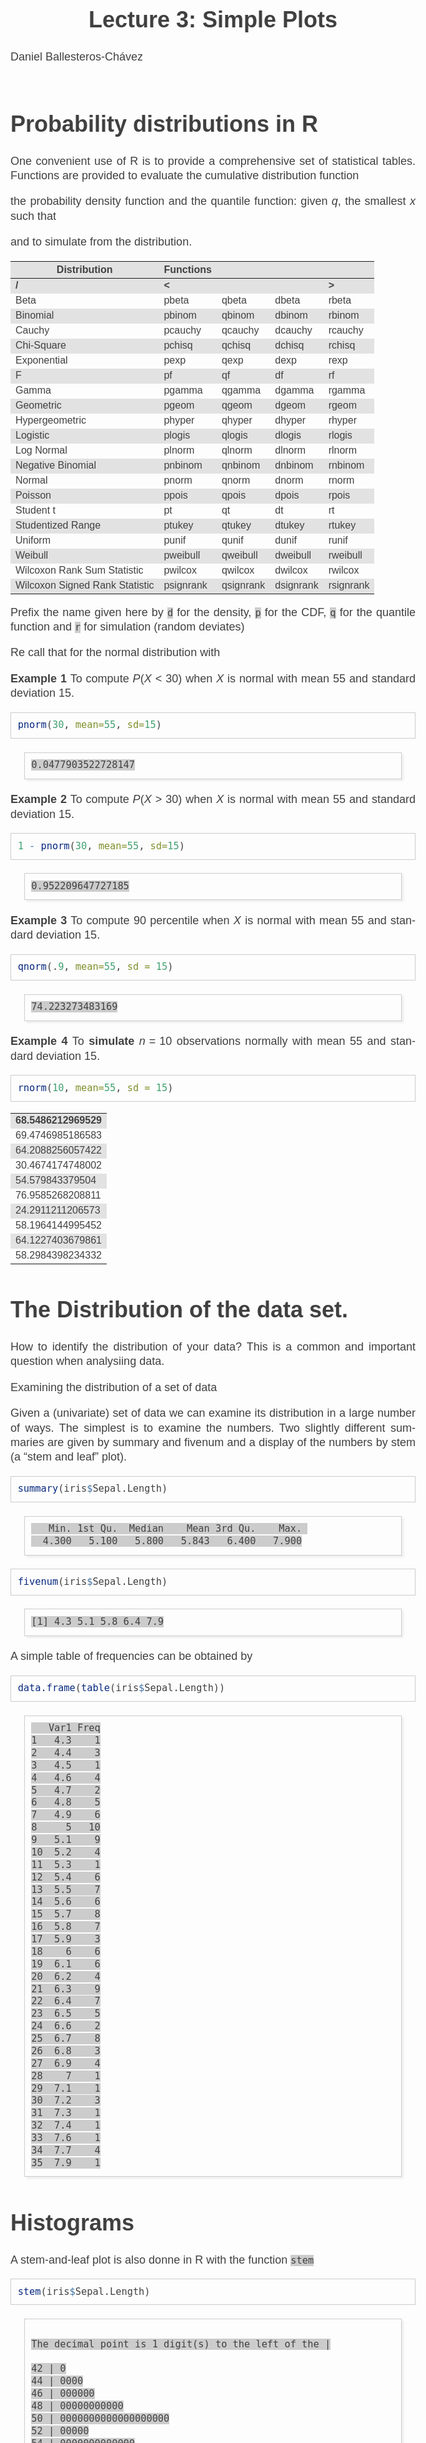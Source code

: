 #+title: Lecture 3: Simple Plots
#+author: Daniel Ballesteros-Chávez
#+language: en
#+select_tags: export
#+exclude_tags: noexport
#+creator: Emacs 26.1 (Org mode 9.3.6)
#+PROPERTY: header-args :R+ :exports both
#+PROPERTY: header-args :R+ :session *R*
#+HTML_HEAD: <style type="text/css"> tr:nth-child(odd) {background-color: #e2e2e2;}  tr:first-child {font-weight: bold}  tr:hover {background-color: #d0c6e5;}</style>
#+HTML_HEAD_EXTRA: <style>code {background-color: #ccc}</style>
:results:
#+HTML_HEAD:<style>
#+HTML_HEAD:/* Daniel Ballesteros-Chavez */
#+HTML_HEAD:/* DBCh CSS for blog project */
#+HTML_HEAD:/* color schemes: #333745; #E63462 ; #C7EFCF ; #EEF5DB ; #909396; #262626;*/
#+HTML_HEAD:/* Modified version with responsive TOC
#+HTML_HEAD:
#+HTML_HEAD:/* usage: #+HTML_HEAD: <link rel="stylesheet" type="text/css" href="./style01.css"/> */
#+HTML_HEAD:
#+HTML_HEAD:body {
#+HTML_HEAD:	font-size: 18px;
#+HTML_HEAD:	color: #404040;
#+HTML_HEAD:	/* background-color: #333745; */
#+HTML_HEAD:	font-family: Helvetica;
#+HTML_HEAD:	line-height: 1.3;
#+HTML_HEAD:}
#+HTML_HEAD:
#+HTML_HEAD:#content {
#+HTML_HEAD:	max-width: 50em;
#+HTML_HEAD:	margin-left: auto;
#+HTML_HEAD:	margin-right: auto;
#+HTML_HEAD:    padding: 15px 50px 50px 15px;
#+HTML_HEAD:    background-color: #E4F7FF;
#+HTML_HEAD:}
#+HTML_HEAD:
#+HTML_HEAD:p {
#+HTML_HEAD:		text-align: justify;
#+HTML_HEAD:}
#+HTML_HEAD:
#+HTML_HEAD:
#+HTML_HEAD:/* this part is about the table of contents TOC */
#+HTML_HEAD:
#+HTML_HEAD:#table-of-contents a:link,
#+HTML_HEAD:#table-of-contents a:visited {
#+HTML_HEAD:    color: #404040;
#+HTML_HEAD:    background: transparent;
#+HTML_HEAD:}
#+HTML_HEAD:
#+HTML_HEAD:#table-of-contents a:hover {
#+HTML_HEAD:  background-color: #ccc;
#+HTML_HEAD:  color: #404040;
#+HTML_HEAD:}
#+HTML_HEAD:
#+HTML_HEAD:
#+HTML_HEAD:#table-of-contents {
#+HTML_HEAD:    line-height: 1.2;
#+HTML_HEAD:}
#+HTML_HEAD:
#+HTML_HEAD:#table-of-contents h2 {
#+HTML_HEAD:    background-color:  #ccc ;
#+HTML_HEAD:    padding-left: 0.3em;
#+HTML_HEAD:    color: #404040;
#+HTML_HEAD:    border-bottom: 0;
#+HTML_HEAD:}
#+HTML_HEAD:
#+HTML_HEAD:#table-of-contents ul {
#+HTML_HEAD:    list-style: none;
#+HTML_HEAD:    padding-left: 0.3em;
#+HTML_HEAD:    font-weight: normal;
#+HTML_HEAD:}
#+HTML_HEAD:
#+HTML_HEAD:
#+HTML_HEAD:#table-of-contents div>ul>li {
#+HTML_HEAD:    margin-top: 1em;
#+HTML_HEAD:    font-weight: bold;
#+HTML_HEAD:}
#+HTML_HEAD:
#+HTML_HEAD:#table-of-contents .tag {
#+HTML_HEAD:    display: none;
#+HTML_HEAD:}
#+HTML_HEAD:
#+HTML_HEAD:#table-of-contents .todo,
#+HTML_HEAD:#table-of-contents .done {
#+HTML_HEAD:    font-size: 80%;
#+HTML_HEAD:}
#+HTML_HEAD:
#+HTML_HEAD:#table-of-contents ol>li {
#+HTML_HEAD:    margin-top: 1em;
#+HTML_HEAD:}
#+HTML_HEAD:
#+HTML_HEAD:@media screen {
#+HTML_HEAD:
#+HTML_HEAD:    #table-of-contents {
#+HTML_HEAD:        position: fixed;
#+HTML_HEAD:        top: 0;
#+HTML_HEAD:        left: 0;
#+HTML_HEAD:        padding: 1em 0 1em 1em;
#+HTML_HEAD:        width: 290px;
#+HTML_HEAD:        height: 100vh;
#+HTML_HEAD:        overlow-x: hidden;
#+HTML_HEAD:        overlow-y: auto;
#+HTML_HEAD:	overflow: auto;
#+HTML_HEAD:    }
#+HTML_HEAD:
#+HTML_HEAD:    #table-of-contents h2 {
#+HTML_HEAD:        margin-top: 0;
#+HTML_HEAD:        font-family: Helvetica,Arial,"Lucida Grande",sans-serif;
#+HTML_HEAD:    }
#+HTML_HEAD:
#+HTML_HEAD:    #table-of-contents code {
#+HTML_HEAD:        font-size: 12px;
#+HTML_HEAD:    }
#+HTML_HEAD:    
#+HTML_HEAD:}
#+HTML_HEAD:
#+HTML_HEAD:@media screen and (max-width: 95em) {
#+HTML_HEAD:
#+HTML_HEAD:    #table-of-contents {
#+HTML_HEAD:        display: none;
#+HTML_HEAD:    }
#+HTML_HEAD:
#+HTML_HEAD:    h1.title {
#+HTML_HEAD:        margin-left: 0%;
#+HTML_HEAD:    }
#+HTML_HEAD:    
#+HTML_HEAD:    div#content {
#+HTML_HEAD:        margin-left: 5%;
#+HTML_HEAD:        max-width: 90%;
#+HTML_HEAD:    }
#+HTML_HEAD:}
#+HTML_HEAD:
#+HTML_HEAD:/*Html Boxes around THMs and Propositions */
#+HTML_HEAD:.abstract  {
#+HTML_HEAD:    	color:  #404040;
#+HTML_HEAD:	border: 1px solid #404040;
#+HTML_HEAD:    box-shadow: 3px 3px 3px ;
#+HTML_HEAD:    padding: 8pt;
#+HTML_HEAD:    overflow: auto;
#+HTML_HEAD:    margin: 1.2em;
#+HTML_HEAD:    position: relative;
#+HTML_HEAD:    overflow: auto;
#+HTML_HEAD:    padding-top: 1.2em;
#+HTML_HEAD:	   }
#+HTML_HEAD:
#+HTML_HEAD:  .abstract:before {
#+HTML_HEAD:    display: inline;
#+HTML_HEAD:    position: absolute;
#+HTML_HEAD:    background-color: white;
#+HTML_HEAD:    top: -5px;
#+HTML_HEAD:    left: 10px;
#+HTML_HEAD:    padding: 3px;
#+HTML_HEAD:    border: 1px solid black;
#+HTML_HEAD:    content: 'Abstract';
#+HTML_HEAD:  }
#+HTML_HEAD:
#+HTML_HEAD:.mydef  {
#+HTML_HEAD:    	color:  #404040;
#+HTML_HEAD:    border: 1px solid #404040;
#+HTML_HEAD:    background-color: #FFD580;
#+HTML_HEAD:    /* box-shadow: 3px 3px 3px orange; */
#+HTML_HEAD:    padding: 8pt;
#+HTML_HEAD:    overflow: auto;
#+HTML_HEAD:    margin: 1.2em;
#+HTML_HEAD:    position: relative;
#+HTML_HEAD:    overflow: auto;
#+HTML_HEAD:    padding-top: 1.2em;
#+HTML_HEAD:	   }
#+HTML_HEAD:
#+HTML_HEAD:  .mydef:before {
#+HTML_HEAD:    display: inline;
#+HTML_HEAD:    position: absolute;
#+HTML_HEAD:    /* background-color: white; */
#+HTML_HEAD:    background-color: orange;
#+HTML_HEAD:    top: -5px;
#+HTML_HEAD:    left: 10px;
#+HTML_HEAD:    padding: 3px;
#+HTML_HEAD:    border: 1px solid black;
#+HTML_HEAD:    content: 'Definition';
#+HTML_HEAD:  }
#+HTML_HEAD:
#+HTML_HEAD:.prop  {
#+HTML_HEAD:    	color:  #404040;
#+HTML_HEAD:    border: 1px solid ;
#+HTML_HEAD:    background-color: #F1FFC2;
#+HTML_HEAD:    /* box-shadow: 3px 3px 3px green; */
#+HTML_HEAD:    padding: 8pt;
#+HTML_HEAD:    overflow: auto;
#+HTML_HEAD:    margin: 1.2em;
#+HTML_HEAD:    position: relative;
#+HTML_HEAD:    overflow: auto;
#+HTML_HEAD:    padding-top: 1.2em;
#+HTML_HEAD:	   }
#+HTML_HEAD:
#+HTML_HEAD:  .prop:before {
#+HTML_HEAD:    	color:  white;
#+HTML_HEAD:    display: inline;
#+HTML_HEAD:    position: absolute;
#+HTML_HEAD:    background-color: green;
#+HTML_HEAD:    top: -5px;
#+HTML_HEAD:    left: 10px;
#+HTML_HEAD:    padding: 3px;
#+HTML_HEAD:    border: 1px solid black;
#+HTML_HEAD:    content: 'Proposition';
#+HTML_HEAD:  }
#+HTML_HEAD:
#+HTML_HEAD:.thm  {
#+HTML_HEAD:    	color:  #404040;
#+HTML_HEAD:    border: 1px solid ;
#+HTML_HEAD:    background-color: lightcyan;
#+HTML_HEAD:    /* box-shadow: 3px 3px 3px brown; */
#+HTML_HEAD:    padding: 8pt;
#+HTML_HEAD:    overflow: auto;
#+HTML_HEAD:    margin: 1.2em;
#+HTML_HEAD:    position: relative;
#+HTML_HEAD:    overflow: auto;
#+HTML_HEAD:    padding-top: 1.2em;
#+HTML_HEAD:	   }
#+HTML_HEAD:
#+HTML_HEAD:  .thm:before {
#+HTML_HEAD:    	color:  white;
#+HTML_HEAD:    display: inline;
#+HTML_HEAD:    position: absolute;
#+HTML_HEAD:    background-color: darkblue;
#+HTML_HEAD:    top: -5px;
#+HTML_HEAD:    left: 10px;
#+HTML_HEAD:    padding: 3px;
#+HTML_HEAD:    border: 1px solid black;
#+HTML_HEAD:    content: 'Theorem';
#+HTML_HEAD:  }
#+HTML_HEAD:
#+HTML_HEAD:  .cor  {
#+HTML_HEAD:    	color:  #404040;
#+HTML_HEAD:    border: 1px solid blue;
#+HTML_HEAD:    box-shadow: 3px 3px 3px blue;
#+HTML_HEAD:    padding: 8pt;
#+HTML_HEAD:    overflow: auto;
#+HTML_HEAD:    margin: 1.2em;
#+HTML_HEAD:    position: relative;
#+HTML_HEAD:    overflow: auto;
#+HTML_HEAD:    padding-top: 1.2em;
#+HTML_HEAD:	   }
#+HTML_HEAD:
#+HTML_HEAD:  .cor:before {
#+HTML_HEAD:    display: inline;
#+HTML_HEAD:    position: absolute;
#+HTML_HEAD:    background-color: white;
#+HTML_HEAD:    top: -5px;
#+HTML_HEAD:    left: 10px;
#+HTML_HEAD:    padding: 3px;
#+HTML_HEAD:    border: 1px solid black;
#+HTML_HEAD:    content: 'Corollary';
#+HTML_HEAD:  }
#+HTML_HEAD:
#+HTML_HEAD:
#+HTML_HEAD:
#+HTML_HEAD:/*defaults form org-mode export */
#+HTML_HEAD:
#+HTML_HEAD:
#+HTML_HEAD:  .title  { text-align: center; }
#+HTML_HEAD:  .todo   { font-family: monospace; color: red; }
#+HTML_HEAD:  .done   { color: green; }
#+HTML_HEAD:  .tag    { background-color: #eee; font-family: monospace;
#+HTML_HEAD:            padding: 2px; font-size: 80%; font-weight: normal; }
#+HTML_HEAD:  .timestamp { color: #bebebe; }
#+HTML_HEAD:  .timestamp-kwd { color: #5f9ea0; }
#+HTML_HEAD:  .right  { margin-left: auto; margin-right: 0px;  text-align: right; }
#+HTML_HEAD:  .left   { margin-left: 0px;  margin-right: auto; text-align: left; }
#+HTML_HEAD:  .center { margin-left: auto; margin-right: auto; text-align: center; }
#+HTML_HEAD:  .underline { text-decoration: underline; }
#+HTML_HEAD:  #postamble p, #preamble p { font-size: 90%; margin: .2em; text-align: center;}
#+HTML_HEAD:  p.verse { margin-left: 3%; }
#+HTML_HEAD:  pre {
#+HTML_HEAD:    border: 1px solid #ccc;
#+HTML_HEAD:    box-shadow: 3px 3px 3px #eee;
#+HTML_HEAD:    padding: 8pt;
#+HTML_HEAD:    font-family: monospace;
#+HTML_HEAD:    overflow: auto;
#+HTML_HEAD:    margin: 1.2em;
#+HTML_HEAD:  }
#+HTML_HEAD:  pre.src {
#+HTML_HEAD:    position: relative;
#+HTML_HEAD:    overflow: auto;
#+HTML_HEAD:    padding-top: 1.2em;
#+HTML_HEAD:  }
#+HTML_HEAD:  pre.src:before {
#+HTML_HEAD:    display: none;
#+HTML_HEAD:    position: absolute;
#+HTML_HEAD:    background-color: white;
#+HTML_HEAD:    top: -10px;
#+HTML_HEAD:    right: 10px;
#+HTML_HEAD:    padding: 3px;
#+HTML_HEAD:    border: 1px solid black;
#+HTML_HEAD:  }
#+HTML_HEAD:  pre.src:hover:before { display: inline;}
#+HTML_HEAD:  pre.src-sh:before    { content: 'sh'; }
#+HTML_HEAD:  pre.src-bash:before  { content: 'sh'; }
#+HTML_HEAD:  pre.src-emacs-lisp:before { content: 'Emacs Lisp'; }
#+HTML_HEAD:  pre.src-R:before     { content: 'R'; }
#+HTML_HEAD:  pre.src-perl:before  { content: 'Perl'; }
#+HTML_HEAD:  pre.src-java:before  { content: 'Java'; }
#+HTML_HEAD:  pre.src-sql:before   { content: 'SQL'; }
#+HTML_HEAD:
#+HTML_HEAD:  table { border-collapse:collapse; }
#+HTML_HEAD:  caption.t-above { caption-side: top; }
#+HTML_HEAD:  caption.t-bottom { caption-side: bottom; }
#+HTML_HEAD:  td, th { vertical-align:top;  }
#+HTML_HEAD:  th.right  { text-align: center;  }
#+HTML_HEAD:  th.left   { text-align: center;   }
#+HTML_HEAD:  th.center { text-align: center; }
#+HTML_HEAD:  td.right  { text-align: right;  }
#+HTML_HEAD:  td.left   { text-align: left;   }
#+HTML_HEAD:  td.center { text-align: center; }
#+HTML_HEAD:  dt { font-weight: bold; }
#+HTML_HEAD:  .footpara:nth-child(2) { display: inline; }
#+HTML_HEAD:  .footpara { display: block; }
#+HTML_HEAD:  .footdef  { margin-bottom: 1em; }
#+HTML_HEAD:  .figure { padding: 1em; }
#+HTML_HEAD:  .figure p { text-align: center; }
#+HTML_HEAD:  .inlinetask {
#+HTML_HEAD:    padding: 10px;
#+HTML_HEAD:    border: 2px solid gray;
#+HTML_HEAD:    margin: 10px;
#+HTML_HEAD:    background: #ffffcc;
#+HTML_HEAD:  }
#+HTML_HEAD:  #org-div-home-and-up
#+HTML_HEAD:   { text-align: right; font-size: 70%; white-space: nowrap; }
#+HTML_HEAD:  textarea { overflow-x: auto; }
#+HTML_HEAD:  .linenr { font-size: smaller }
#+HTML_HEAD:  .code-highlighted { background-color: #ffff00; }
#+HTML_HEAD:  .org-info-js_info-navigation { border-style: none; }
#+HTML_HEAD:  #org-info-js_console-label
#+HTML_HEAD:    { font-size: 10px; font-weight: bold; white-space: nowrap; }
#+HTML_HEAD:  .org-info-js_search-highlight
#+HTML_HEAD:    { background-color: #ffff00; color: #000000; font-weight: bold; }
#+HTML_HEAD:
#+HTML_HEAD:</style>
:end:


# #+html: <a href="https://www.codecogs.com/eqnedit.php?latex=\sum_{i=1}^n&space;(x_i&space;-&space;\bar{x})^2" target="_blank"><img src="https://latex.codecogs.com/gif.latex?\sum_{i=1}^n&space;(x_i&space;-&space;\bar{x})^2" title="\sum_{i=1}^n (x_i - \bar{x})^2" /></a>
# #+html: <p align="center"> <img src="https://render.githubusercontent.com/render/math?math=x_{1,2} = \frac{-b \pm \sqrt{b^2-4ac}}{2b}"></p>
# #+html: <p align="left"> <img src="https://render.githubusercontent.com/render/math?math= \sin^2(x) + \cos^2(x) =1"></p>
# #+html: <a href="https://www.codecogs.com/eqnedit.php?latex=\sin^2(x)&space;&plus;&space;\cos^2(x)&space;=1" target="_blank"><img src="https://latex.codecogs.com/gif.latex?\sin^2(x)&space;&plus;&space;\cos^2(x)&space;=1" title="\sin^2(x) + \cos^2(x) =1" /></a>


# * Introduction.

# The linear model and the least squares is a very simple and powerful prediction method.
# In this section we will aim to fully understand it and how the data can fit the best possible linear equation by minimising a suitable error function.

# Through out the discussion, all vectors in $\mathbb{R}^n$ will be thought of as a column vector, and if $X\in \mathbb{R}^n$, then
# $X^T$ denotes its transpose, i.e., $X^T = (x_1, x_2, \ldots, x_n)$, where $x_i\in \mathbb{R}$.

# * The Linear Model

# Given a *vector* $X^T = (x_1, x_2, \ldots, x_p)$, we want to predict the *real value* $Y$, using the linear model
# \[ \hat(Y)  = \hat{\beta}_0 + \sum_{j = 1}^p x_j\hat{\beta}_j,\]
# where
# + $\hat{Y}$ is the estimated value of $Y$.

# + $\hat{\beta}_0$ is called the /intercept/.

# It is possible to write this equation in terms of the usual inner product in $\mathbb{R}^{p}$, for instance, consider the vectors
# $X^T = (x_1,\ldtos,x_p)$ and $\hat{\beta} = (\beta_1,\dots,\beta_p)$, then the inner product is defined as the sum of the product of the same entries of the vectors:
# \[ \langle X, \hat{\beta} \rangle = x_1 \beta_1 + x_2 \beta_2 + \cdots \x_p \beta_p. \]
# Note that in matrix notation it is equivalent to the expression
# \[\hat{Y}= X^T \hat{\beta}, \] 
# where this is the product of a $1\times n$ matrix with a $n \times 1$ matrix, resulting into a real number.

# ** Geometric Interpretation

# With all this considerations we are able to write the linear model as 
# \begin{equation}
#  \hat{Y}  = \hat{\beta}_0 + X^T \hat{\beta}.
# \label{lm01}
# \end{equation}

# In this case $(X^T, \hat{Y}) is an affine hyperplane cutting the $Y$-axis at the point $(0,\hat{\beta}_0)$.

# We can simplyfy a bit more. Instead of considering vectors in $\mathbb{R}^p$, we can add one more coordinate and work in $\mathbb{R}^{p+1}$. If 
# we write $\bar{X}^T = (1, X^T) = (1, x_1, \ldots, x_p)$ and $\hat{\beta} = (\beta_0, \beta_1, \ldots, \beta_p)$, then the linear model can be 
# expressed simply as
# \begin{equaiton}
#  \hat{Y} = \bar{X}^T \hat{\beta}. 
# \label{lm02}
# \end{equation}

# In this case $(X^T, \hat{Y})$ is a hyperplane including the origin.




#   - Estimating the Coefficients 
#   - Assessing the Accuracy of the Coefficient Estimates 
#   - Assessing the Accuracy of the Model
#   - Comparison of Linear Regression with K-Nearest neighbours

* Probability distributions in R

One convenient use of R is to provide a comprehensive set of
statistical tables. Functions are provided to evaluate the cumulative
distribution function 
\begin{equation}
P(X \leq x), 
\end{equation}

the probability density function and
the quantile function: given $q$, the smallest $x$ such that 
\begin{equation}
P(X \leq x) > q ,
\end{equation}

 and to simulate from the distribution.

| Distribution                   | Functions |           |           |           |
|--------------------------------+-----------+-----------+-----------+-----------|
| /                              | <         |           |           | >         |
| Beta                           | pbeta     | qbeta     | dbeta     | rbeta     |
| Binomial                       | pbinom    | qbinom    | dbinom    | rbinom    |
| Cauchy                         | pcauchy   | qcauchy   | dcauchy   | rcauchy   |
| Chi-Square                     | pchisq    | qchisq    | dchisq    | rchisq    |
| Exponential                    | pexp      | qexp      | dexp      | rexp      |
| F                              | pf        | qf        | df        | rf        |
| Gamma                          | pgamma    | qgamma    | dgamma    | rgamma    |
| Geometric                      | pgeom     | qgeom     | dgeom     | rgeom     |
| Hypergeometric                 | phyper    | qhyper    | dhyper    | rhyper    |
| Logistic                       | plogis    | qlogis    | dlogis    | rlogis    |
| Log Normal                     | plnorm    | qlnorm    | dlnorm    | rlnorm    |
| Negative Binomial              | pnbinom   | qnbinom   | dnbinom   | rnbinom   |
| Normal                         | pnorm     | qnorm     | dnorm     | rnorm     |
| Poisson                        | ppois     | qpois     | dpois     | rpois     |
| Student t                      | pt        | qt        | dt        | rt        |
| Studentized Range              | ptukey    | qtukey    | dtukey    | rtukey    |
| Uniform                        | punif     | qunif     | dunif     | runif     |
| Weibull                        | pweibull  | qweibull  | dweibull  | rweibull  |
| Wilcoxon Rank Sum Statistic    | pwilcox   | qwilcox   | dwilcox   | rwilcox   |
| Wilcoxon Signed Rank Statistic | psignrank | qsignrank | dsignrank | rsignrank |

Prefix the name given here by ~d~ for the density, ~p~ for the CDF,
~q~ for the quantile function and ~r~ for simulation (random deviates)

Re call that for the normal distribution with 

*Example 1* To compute $P(X < 30)$ when $X$ is normal with mean $55$ and standard deviation $15$. 

#+begin_src R :results output :exports both
pnorm(30, mean=55, sd=15)
#+end_src

#+RESULTS:
: 0.0477903522728147

*Example 2* To compute $P(X > 30)$ when $X$ is normal with mean $55$ and standard deviation $15$. 

#+begin_src R :results output :exports both
1 - pnorm(30, mean=55, sd=15)
#+end_src

#+RESULTS:
: 0.952209647727185

*Example 3* To compute 90 percentile  when $X$ is normal with mean $55$ and standard deviation $15$. 

#+begin_src R :results output :exports both
qnorm(.9, mean=55, sd = 15)
#+end_src

#+RESULTS:
: 74.223273483169

*Example 4* To *simulate* $n = 10$ observations normally with mean $55$ and standard deviation $15$. 

#+begin_src R :results output :exports both
rnorm(10, mean=55, sd = 15)
#+end_src

#+RESULTS:
| 68.5486212969529 |
| 69.4746985186583 |
| 64.2088256057422 |
| 30.4674174748002 |
|  54.579843379504 |
| 76.9585268208811 |
| 24.2911211206573 |
| 58.1964144995452 |
| 64.1227403679861 |
| 58.2984398234332 |

* The Distribution of the data set.

How to identify the distribution of your data? This is a common and important question when analysiing data. 


Examining the distribution of a set of data

Given a (univariate) set of data we can examine its distribution in a
large number of ways. The simplest is to examine the numbers. Two
slightly different summaries are given by summary and fivenum and a
display of the numbers by stem (a “stem and leaf” plot).



#+begin_src R :results output :exports both
summary(iris$Sepal.Length)
#+end_src

#+RESULTS:
:    Min. 1st Qu.  Median    Mean 3rd Qu.    Max. 
:   4.300   5.100   5.800   5.843   6.400   7.900

#+begin_src R :results output :exports both
fivenum(iris$Sepal.Length)
#+end_src

#+RESULTS:
: [1] 4.3 5.1 5.8 6.4 7.9

A simple table of frequencies can be obtained by

#+begin_src R :results output :exports both
data.frame(table(iris$Sepal.Length))
#+end_src

#+RESULTS:
#+begin_example
   Var1 Freq
1   4.3    1
2   4.4    3
3   4.5    1
4   4.6    4
5   4.7    2
6   4.8    5
7   4.9    6
8     5   10
9   5.1    9
10  5.2    4
11  5.3    1
12  5.4    6
13  5.5    7
14  5.6    6
15  5.7    8
16  5.8    7
17  5.9    3
18    6    6
19  6.1    6
20  6.2    4
21  6.3    9
22  6.4    7
23  6.5    5
24  6.6    2
25  6.7    8
26  6.8    3
27  6.9    4
28    7    1
29  7.1    1
30  7.2    3
31  7.3    1
32  7.4    1
33  7.6    1
34  7.7    4
35  7.9    1
#+end_example



* Histograms

A stem-and-leaf plot is  also donne in R with the function ~stem~

#+begin_src R :results output :exports both
stem(iris$Sepal.Length)
#+end_src

#+RESULTS:
#+begin_example

  The decimal point is 1 digit(s) to the left of the |

  42 | 0
  44 | 0000
  46 | 000000
  48 | 00000000000
  50 | 0000000000000000000
  52 | 00000
  54 | 0000000000000
  56 | 00000000000000
  58 | 0000000000
  60 | 000000000000
  62 | 0000000000000
  64 | 000000000000
  66 | 0000000000
  68 | 0000000
  70 | 00
  72 | 0000
  74 | 0
  76 | 00000
  78 | 0
#+end_example

Another simple example is the following
#+begin_src R :results output :exports both
stem(c(1,1,2,2.3,4,5,6.7,6,6,7.3))
#+end_src

#+RESULTS:
: 
:   The decimal point is at the |
: 
:   0 | 00
:   2 | 03
:   4 | 00
:   6 | 0073


R has a function ~hist~ to plot *histograms*. 

~hist(iris$Sepal.Length)~

The parameter ~freq~ is a logical parameter.  If TRUE, the histogram graphic is a representation of
frequencies, the counts component of the result; if FALSE, probability
densities, component density, are plotted (so that the histogram has a
total area of one). Defaults to TRUE if and only if breaks are
equidistant (and probability is not specified).

~hist(iris$Sepal.Length, freq=FALSE)~

*Kernel Density Estimation*. Let $(x_1, x_2, ..., x_n)$ be independent and identically distributed
samples drawn from some univariate distribution with an unknown
density $f$ at any given point $x$. *We are interested in estimating theshape of this function* $f$. 
Its *kernel density estimator* is

\begin{equation}
{f}_{h}(x)={\frac {1}{n}}\sum _{i=1}^{n}K_{h}(x-x_{i})={\frac {1}{nh}}\sum _{i=1}^{n}K{\Big (}{\frac {x-x_{i}}{h}}{\Big )}
\end{equation}

     The generic function ~density~ computes kernel density
     estimates. 
     The algorithm used disperses the mass of the
     empirical distribution function over a regular grid of at least
     512 points and then uses the fast Fourier transform to convolve
     this approximation with a discretized version of the kernel and
     then uses linear approximation to evaluate the density at the
     specified points.


#+begin_example R
x <- iris$Sepal.Length
hist(x, freq=FALSE, ylim=c(0,0.6))  ## note that here I had to adjust the limits for the yaxis.
lines(density(x,bw=0.1))
#+end_example

Finally we can also add a *rug* representation of the data

#+begin_example R
x <- iris$Sepal.Length
hist(x, freq=FALSE, ylim=c(0,0.55),col="lightblue")  ## note that here I had to adjust the limits for the yaxis.
lines(density(x,bw=0.1))
rug(x,col="red")
#+end_example
 
We can plot the *empirical cumulative distribution function* by using the function ~ecdf~
#+begin_example R
x <- iris$Sepal.Length
plot(ecdf(x), do.points=FALSE, verticals=TRUE)
#+end_example


* Plotting in R


** Plot a function

Now we will use the basic plot function oin R to plot graphs.

Lets plot the sine function.

First we need to provide a range ov values for the domain of the function. In this case, we will plot the function from -2\pi to 2\pi.

#+begin_src R 
X <- seq(-2*pi, 2*pi, by = 0.2)
#+end_src


Then we run the plot command as follows:

#+begin_src R 
X <- seq(-2*pi, 2*pi, by = 0.2)
plot(sin,X)
#+end_src

Then the plot is shown in a different window.


What if the function we want to plot is not a built in function?

Suppose we want to plot the function

f(x) = 2x^2 / (x^2 + 1),

Then we have

#+begin_src R 
F <- function(x){ 
2*x^2 / (x^2 + 1)}

X <- seq(-10, 10, by = 0.2)
plot(F,X)
#+end_src


* Plot from data frame (scatter plot)

It may happen that the function is not given, and instead we are given the corresponding values in a data frame:

#+begin_src R 
df <- data.frame(
"x-axis" = c(
-5.0 ,-4.8, -4.6 ,-4.4 ,-4.2 ,-4.0 ,-3.8 ,-3.6 ,-3.4 ,-3.2 ,-3.0 ,-2.8 ,-2.6 ,-2.4 ,-2.2,
-2.0 ,-1.8, -1.6 ,-1.4 ,-1.2 ,-1.0 ,-0.8 ,-0.6 ,-0.4 ,-0.2 , 0.0 , 0.2 , 0.4 , 0.6 , 0.8,
 1.0 , 1.2,  1.4 , 1.6 , 1.8 , 2.0 , 2.2 , 2.4 , 2.6 , 2.8 , 3.0 , 3.2 , 3.4 , 3.6 , 3.8,
 4.0 , 4.2,  4.4 , 4.6 , 4.8 , 5.0),
"f_x" = c(
-6.73076923 ,-6.51713810 ,-6.30216606 ,-6.08565815 ,-5.86738197 ,-5.64705882,
-5.42435233 ,-5.19885387 ,-4.97006369 ,-4.73736655 ,-4.50000000 ,-4.25701357,
-4.00721649 ,-3.74911243 ,-3.48082192 ,-3.20000000 ,-2.90377358 ,-2.58876404,
-2.25135135 ,-1.88852459 ,-1.50000000 ,-1.09268293 ,-0.68823529 ,-0.33103448,
-0.08461538 , 0.00000000 ,-0.06923077 ,-0.22068966 ,-0.37058824 ,-0.46829268,
-0.50000000 ,-0.47213115 ,-0.39729730 ,-0.28764045 ,-0.15283019 , 0.00000000,
 0.16575342 , 0.34082840 , 0.52268041 , 0.70950226 , 0.90000000 , 1.09323843,
 1.28853503 , 1.48538682 , 1.68341969 , 1.88235294 , 2.08197425 , 2.28212181,
 2.48267148 , 2.68352745 , 2.88461538)
)

plot(df)
#+end_src


In this case, a line is not drawn, in order to include the line and to modify it we can use the parameters =type= and =lwd=

#+begin_src 
plot(df, type="l", lwd=4)
#+end_src


One can read a bit more of this on the help page for plot:

  #+begin_example
  ‘type’ what type of plot should be drawn.  Possible types are

                • ‘"p"’ for *p*oints,

                • ‘"l"’ for *l*ines,

                • ‘"b"’ for *b*oth,

                • ‘"c"’ for the lines part alone of ‘"b"’,

                • ‘"o"’ for both ‘*o*verplotted’,

                • ‘"h"’ for ‘*h*istogram’ like (or ‘high-density’)
                  vertical lines,

                • ‘"s"’ for stair *s*teps,

                • ‘"S"’ for other *s*teps, see ‘Details’ below,

                • ‘"n"’ for no plotting.

              All other ‘type’s give a warning or an error; using,
              e.g., ‘type = "punkte"’ being equivalent to ‘type = "p"’
              for S compatibility.  Note that some methods, e.g.
              ‘plot.factor’, do not accept this.

          ‘main’ an overall title for the plot: see ‘title’.

          ‘sub’ a sub title for the plot: see ‘title’.

          ‘xlab’ a title for the x axis: see ‘title’.

          ‘ylab’ a title for the y axis: see ‘title’.

          ‘asp’ the y/x aspect ratio, see ‘plot.window’.
  #+end_example




To add color we can use the following syntax

#+begin_src 
plot(df, type="l", lwd=4, col="#3498db")
#+end_src

If we want to add a title then we write

=plot(df, type ="l", lwd = 4, col = "#3498db", main = "Graph of the function from a table")=



If we come back to the sine function, and take a look at the following commands

#+begin_example R
X <- seq(-pi, pi, by = 0.2)
plot(sin,X)
plot(X,sin(X))
plot(sin(X),X)
#+end_example


Here and illustration of different types
#+begin_src R
par(mfrow = c(1, 3))
plot(X, sin(X), type = "l", main = "type = 'l'")
plot(X, sin(X), type = "s", main = "type = 's'")
plot(X, sin(X), type = "p", main = "type = 'p'")

par(mfrow = c(1, 1)) ## set it back to the default value
#+end_src

And here we have an example of different =pch=. The pch argument
allows to modify the symbol of the points in the plot. The main
symbols can be selected passing numbers 1 to 25 as parameters. You can
also change the symbols size with the cex argument and the line width
of the symbols (except 15 to 18) with the lwd argument

     #+begin_example R
X <- seq(-pi, pi, by = 0.2)
plot(X,sin(X), pch=1:25, cex=2)
     #+end_example

The symbols 21 to 25 allow you to set border width and
background color with the lwd and bg arguments.

     #+begin_example R
X <- seq(-pi, pi, by = 0.2)
plot(X,sin(X), pch=21:25, cex=2, lwd=1:3,bg=c("blue","red","green"))
     #+end_example

Now we can define the following plot function
#+begin_src 
X <- seq(-pi, pi, by = 0.2)
plot(X,sin(X),
main="The graph of Sine function",
ylab = "sin(x)",
xlab = "x",
col="#3498db",
type="l",
lwd="3"
)
#+end_src


Maybe a useful thing is to define the grid

#+begin_example R
X <- seq(-pi, pi, by = 0.2)
plot(X,sin(X),
main="The graph of Sine function",
ylab = "sin(x)",
xlab = "x",
col="#3498db",
type="l",
lwd="3"
)
abline(v=X,col="grey80",lty=3)
abline(h=seq(min(sin(X)),max(sin(X)),length.out=length(X)),col="grey80",lty=3)
abline(v=0,h=0,col="grey10")
#+end_example

Can we go further?


     #+begin_example
     ‘par’ can be used to set or query graphical parameters.
     Parameters can be set by specifying them as arguments to ‘par’ in
     ‘tag = value’ form, or by passing them as a list of tagged values.
     #+end_example


Yes, we can change for instance the default font

#+begin_example R
X <- seq(-pi, pi, by = 0.2)
par(family="mono",fg="grey10")
plot(X,sin(X),
main="The graph of Sine function",
ylab = "sin(x)",
xlab = "x",
col="#3498db",
type="l",
lwd="3"
)
abline(v=X,col="grey80",lty=3)
abline(h=seq(min(sin(X)),max(sin(X)),length.out=length(X)),col="grey80",lty=3)
abline(v=0,h=0,col="grey10")

dev.off() ## this will reset the default values changed in par()
#+end_example


finally when we like one particular plot type we can save it as a personal function

#+begin_example R
my_plot1 <- function(x,y,color="#3498db",ylabel="f(x)",xlabel="x",my.title="Plot title",...){
par(family="mono",fg="grey10") 
plot(x,y,
main=my.title,
ylab = ylabel,
xlab = xlabel,
col= color,
type= "l",
lwd="3"
)
abline(v=x,col="grey80",lty=3)
abline(h=seq(min(y),max(y),length.out=length(x)),col="grey80",lty=3)
abline(v=0,h=0,col="grey10")
}
#+end_example



+ Create the function my_plot1, my_plot2, my_plot3 for plot of functions, histograms and boxplots. Save them in to an R file called my_Rtools.R
+ A good source of examples can be found here: https://r-coder.com/plot-r/
+ There is a popular package for nice plots named ggplot2. Download
  the package and try to do some plots there too. Note that the syntax is way different, for instance, you can try: =ggplot(iris, aes(x = Sepal.Length, y = Sepal.Width)) + geom_point()=



